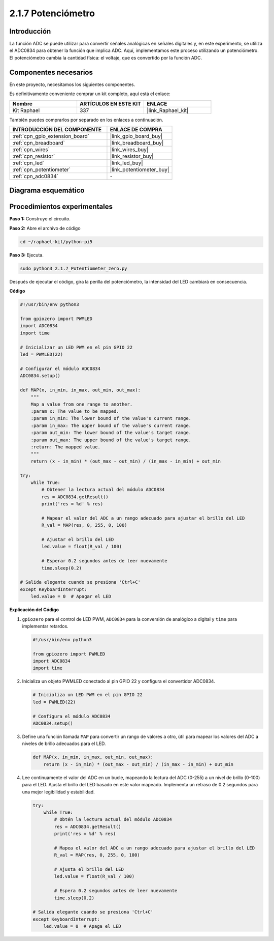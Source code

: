.. nota::

    ¡Hola! Bienvenidos a la comunidad de entusiastas de SunFounder Raspberry Pi, Arduino y ESP32 en Facebook. Sumérgete más en Raspberry Pi, Arduino y ESP32 con otros entusiastas.

    **¿Por qué unirse?**

    - **Soporte experto**: Resuelve problemas postventa y desafíos técnicos con la ayuda de nuestra comunidad y equipo.
    - **Aprender y compartir**: Intercambia consejos y tutoriales para mejorar tus habilidades.
    - **Avances exclusivos**: Obtén acceso anticipado a anuncios de nuevos productos y adelantos.
    - **Descuentos especiales**: Disfruta de descuentos exclusivos en nuestros productos más recientes.
    - **Promociones festivas y sorteos**: Participa en sorteos y promociones de temporada.

    👉 ¿Listo para explorar y crear con nosotros? Haz clic en [|link_sf_facebook|] y únete hoy mismo!

.. _2.1.7_py_pi5:

2.1.7 Potenciómetro
======================

Introducción
----------------

La función ADC se puede utilizar para convertir señales analógicas en señales digitales y, 
en este experimento, se utiliza el ADC0834 para obtener la función que implica ADC. Aquí, 
implementamos este proceso utilizando un potenciómetro. El potenciómetro cambia la cantidad 
física: el voltaje, que es convertido por la función ADC.

Componentes necesarios
------------------------------

En este proyecto, necesitamos los siguientes componentes.

.. image:: ../python_pi5/img/2.1.7_potentiometer_list.png

Es definitivamente conveniente comprar un kit completo, aquí está el enlace:

.. list-table::
    :widths: 20 20 20
    :header-rows: 1

    *   - Nombre	
        - ARTÍCULOS EN ESTE KIT
        - ENLACE
    *   - Kit Raphael
        - 337
        - |link_Raphael_kit|

También puedes comprarlos por separado en los enlaces a continuación.

.. list-table::
    :widths: 30 20
    :header-rows: 1

    *   - INTRODUCCIÓN DEL COMPONENTE
        - ENLACE DE COMPRA

    *   - :ref:`cpn_gpio_extension_board`
        - |link_gpio_board_buy|
    *   - :ref:`cpn_breadboard`
        - |link_breadboard_buy|
    *   - :ref:`cpn_wires`
        - |link_wires_buy|
    *   - :ref:`cpn_resistor`
        - |link_resistor_buy|
    *   - :ref:`cpn_led`
        - |link_led_buy|
    *   - :ref:`cpn_potentiometer`
        - |link_potentiometer_buy|
    *   - :ref:`cpn_adc0834`
        - \-

Diagrama esquemático
------------------------

.. image:: ../python_pi5/img/2.1.7_potentiometer_second_1.png


.. image:: ../python_pi5/img/2.1.7_potentiometer_second_2.png

Procedimientos experimentales
--------------------------------

**Paso 1:** Construye el circuito.

.. image:: ../python_pi5/img/2.1.7_Potentiometer_circuit.png


.. nota::
    Coloca el chip refiriéndote a la posición correspondiente
    mostrada en la imagen. Ten en cuenta que las ranuras del chip deben estar a la 
    izquierda cuando se coloque.

**Paso 2:** Abre el archivo de código

.. raw:: html

   <run></run>

.. code-block::

    cd ~/raphael-kit/python-pi5

**Paso 3:** Ejecuta.

.. raw:: html

   <run></run>

.. code-block::

    sudo python3 2.1.7_Potentiometer_zero.py

Después de ejecutar el código, gira la perilla del potenciómetro, la intensidad del LED cambiará en consecuencia.

**Código**

.. nota::

    Puedes **Modificar/Restablecer/Copiar/Ejecutar/Detener** el código a continuación. Pero antes de eso, debes ir a la ruta del código fuente como ``raphael-kit/python-pi5``. Después de modificar el código, puedes ejecutarlo directamente para ver el efecto.


.. raw:: html

    <run></run>

.. code-block:: python

   #!/usr/bin/env python3

   from gpiozero import PWMLED
   import ADC0834
   import time

   # Inicializar un LED PWM en el pin GPIO 22
   led = PWMLED(22)

   # Configurar el módulo ADC0834
   ADC0834.setup()

   def MAP(x, in_min, in_max, out_min, out_max):
       """
       Map a value from one range to another.
       :param x: The value to be mapped.
       :param in_min: The lower bound of the value's current range.
       :param in_max: The upper bound of the value's current range.
       :param out_min: The lower bound of the value's target range.
       :param out_max: The upper bound of the value's target range.
       :return: The mapped value.
       """
       return (x - in_min) * (out_max - out_min) / (in_max - in_min) + out_min

   try:
       while True:
           # Obtener la lectura actual del módulo ADC0834
           res = ADC0834.getResult()
           print('res = %d' % res)

           # Mapear el valor del ADC a un rango adecuado para ajustar el brillo del LED
           R_val = MAP(res, 0, 255, 0, 100)

           # Ajustar el brillo del LED
           led.value = float(R_val / 100)

           # Esperar 0.2 segundos antes de leer nuevamente
           time.sleep(0.2)

   # Salida elegante cuando se presiona 'Ctrl+C'
   except KeyboardInterrupt: 
       led.value = 0  # Apagar el LED


**Explicación del Código**

#. ``gpiozero`` para el control de LED PWM, ``ADC0834`` para la conversión de analógico a digital y ``time`` para implementar retardos.

   .. code-block:: python

       #!/usr/bin/env python3

       from gpiozero import PWMLED
       import ADC0834
       import time

#. Inicializa un objeto PWMLED conectado al pin GPIO 22 y configura el convertidor ADC0834.

   .. code-block:: python

       # Inicializa un LED PWM en el pin GPIO 22
       led = PWMLED(22)

       # Configura el módulo ADC0834
       ADC0834.setup()

#. Define una función llamada ``MAP`` para convertir un rango de valores a otro, útil para mapear los valores del ADC a niveles de brillo adecuados para el LED.

   .. code-block:: python

       def MAP(x, in_min, in_max, out_min, out_max):
           return (x - in_min) * (out_max - out_min) / (in_max - in_min) + out_min

#. Lee continuamente el valor del ADC en un bucle, mapeando la lectura del ADC (0-255) a un nivel de brillo (0-100) para el LED. Ajusta el brillo del LED basado en este valor mapeado. Implementa un retraso de 0.2 segundos para una mejor legibilidad y estabilidad.

   .. code-block:: python

       try:
           while True:
               # Obtén la lectura actual del módulo ADC0834
               res = ADC0834.getResult()
               print('res = %d' % res)

               # Mapea el valor del ADC a un rango adecuado para ajustar el brillo del LED
               R_val = MAP(res, 0, 255, 0, 100)

               # Ajusta el brillo del LED
               led.value = float(R_val / 100)

               # Espera 0.2 segundos antes de leer nuevamente
               time.sleep(0.2)

       # Salida elegante cuando se presiona 'Ctrl+C'
       except KeyboardInterrupt: 
           led.value = 0  # Apaga el LED

